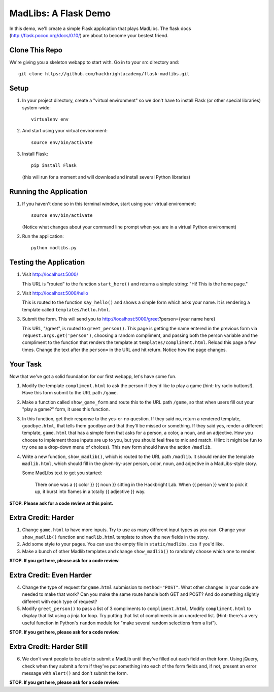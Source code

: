 MadLibs: A Flask Demo
=====================

In this demo, we'll create a simple Flask application that plays MadLibs. The
flask docs (http://flask.pocoo.org/docs/0.10/) are about to become your bestest friend.

Clone This Repo
---------------

We're giving you a skeleton webapp to start with. Go in to your src directory and::

     git clone https://github.com/hackbrightacademy/flask-madlibs.git

Setup
-----

1. In your project directory, create a "virtual environment" so we don't have
   to install Flask (or other special libraries) system-wide::

     virtualenv env

2. And start using your virtual environment::

     source env/bin/activate

3. Install Flask::

     pip install Flask

   (this will run for a moment and will download and install several Python libraries)


Running the Application
-----------------------

1. If you haven't done so in this terminal window, start using your virtual environment::

     source env/bin/activate

   (Notice what changes about your command line prompt when you are in a virtual Python
   environment)

2. Run the application::

     python madlibs.py


Testing the Application
-----------------------

1. Visit http://localhost:5000/

   This URL is "routed" to the function ``start_here()`` and returns a simple string:
   "Hi! This is the home page."

2. Visit http://localhost:5000/hello

   This is routed to the function ``say_hello()`` and shows a simple form which asks
   your name. It is rendering a template called ``templates/hello.html``.

3. Submit the form. This will send you to http://localhost:5000/greet?person={your name here}

   This URL, "/greet", is routed to ``greet_person()``. This page is getting the
   name entered in the previous form via ``request.args.get('person')``, choosing a
   random compliment, and passing both the person variable and the compliment
   to the function that renders the template at ``templates/compliment.html``.
   Reload this page a few times.
   Change the text after the ``person=`` in the URL and hit return. Notice how the
   page changes.

Your Task
---------

Now that we've got a solid foundation for our first webapp, let's have some fun.

1. Modify the template ``compliment.html`` to ask the person if they'd like to play
   a game (hint: try radio buttons!). Have this form submit to the URL path ``/game``.

2. Make a function called ``show_game_form`` and route this to the URL path ``/game``, so
   that when users fill out your "play a game?" form, it uses this function.

3. In this function, get their response to the yes-or-no question. If they said no,
   return a rendered template, ``goodbye.html``, that tells them goodbye and that they'll
   be missed or something. If they said yes, render a different template, ``game.html``
   that has a simple form that asks for a person, a color, a noun, and an adjective.
   How you choose to implement those inputs are up to you, but you should feel
   free to mix and match. (Hint: it might be fun to try one as a drop-down menu of choices).
   This new form should have the action ``/madlib``.

4. Write a new function, ``show_madlib()``, which is routed to the URL path ``/madlib``.
   It should render the template ``madlib.html``, which should fill in the given-by-user
   person, color, noun, and adjective in a MadLibs-style story.

   Some MadLibs text to get you started:

      There once was a {{ color }} {{ noun }} sitting in the Hackbright Lab.
      When {{ person }} went to pick it up, it burst into flames in a totally
      {{ adjective }} way.

**STOP. Please ask for a code review at this point.**

Extra Credit: Harder
--------------------

1. Change ``game.html`` to have more inputs. Try to use as many different input types
   as you can. Change your ``show_madlib()`` function and ``madlib.html`` template to show
   the new fields in the story.

2. Add some style to your pages. You can use the empty file in ``static/madlibs.css``
   if you'd like.

3. Make a bunch of other Madlib templates and change ``show_madlib()`` to randomly
   choose which one to render.

**STOP. If you get here, please ask for a code review.**

Extra Credit: Even Harder
-------------------------

4. Change the type of request for ``game.html`` submission to ``method="POST"``.
   What other changes in your
   code are needed to make that work? Can you make the same route handle both GET
   and POST? And do something slightly different with each type of request?

5. Modify ``greet_person()`` to pass a list of 3 compliments to ``compliment.html``.
   Modify ``compliment.html`` to display that list using a jinja for loop. Try putting
   that list of compliments in an unordered list. (Hint: there's a very useful function
   in Python's ``random`` module for "make several random selections from a list").

**STOP. If you get here, please ask for a code review.**

Extra Credit: Harder Still
--------------------------

6. We don't want people to be able to submit a MadLib until they've filled out each
   field on their form. Using jQuery, check when they submit a form if they've put something
   into each of the form fields and, if not, present an error message with ``alert()``
   and don't submit the form.

**STOP. If you get here, please ask for a code review.**